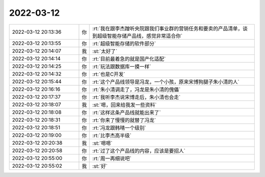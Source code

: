 2022-03-12
-------------

.. list-table::
   :widths: 25, 1, 60

   * - 2022-03-12 20:13:36
     - 你
     - :rt:`我在跟李杰蹭听央院跟我们事业群的营销任务和要卖的产品清单，谈到超级智能存储产品线，感觉非常适合你`
   * - 2022-03-12 20:13:55
     - 你
     - :rt:`超级智能存储的软件部分`
   * - 2022-03-12 20:14:07
     - 我
     - :st:`太好了`
   * - 2022-03-12 20:14:14
     - 你
     - :rt:`目前最着急的就是国产化适配`
   * - 2022-03-12 20:14:25
     - 你
     - :rt:`玩法跟数据库一摸一样`
   * - 2022-03-12 20:14:32
     - 你
     - :rt:`也是C开发`
   * - 2022-03-12 20:15:44
     - 你
     - :rt:`这个产品线领导是冯龙，一个小孩，原来宋博狗腿子朱小清的人`
   * - 2022-03-12 20:16:16
     - 你
     - :rt:`朱小清调走了，冯龙是朱小清的傀儡`
   * - 2022-03-12 20:17:37
     - 你
     - :rt:`我听李杰说宋博走后，朱小清也会走`
   * - 2022-03-12 20:18:07
     - 我
     - :st:`嗯，回来给我发一些资料`
   * - 2022-03-12 20:18:08
     - 你
     - :rt:`这样这条产品线就能出来了`
   * - 2022-03-12 20:18:31
     - 你
     - :rt:`你来了慢慢的就替了冯龙`
   * - 2022-03-12 20:18:51
     - 你
     - :rt:`冯龙跟韩晴一个级别`
   * - 2022-03-12 20:19:00
     - 你
     - :rt:`比李杰高半级`
   * - 2022-03-12 20:20:38
     - 我
     - :st:`嗯嗯`
   * - 2022-03-12 20:20:58
     - 你
     - :rt:`过了这个产品线的内容，应该是要招人`
   * - 2022-03-12 20:55:00
     - 你
     - :rt:`周一再细说吧`
   * - 2022-03-12 20:55:02
     - 我
     - :st:`好`